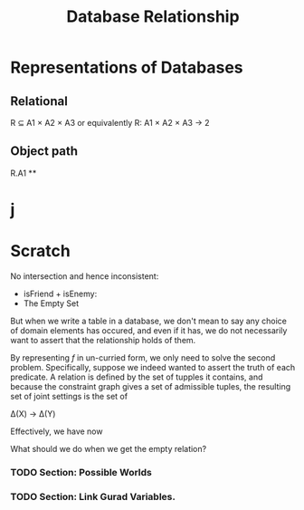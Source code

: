 #+TITLE: Database Relationship


* Representations of Databases
** Relational
R ⊆ A1 × A2 × A3
or equivalently R: A1 × A2 × A3 → 2


** Object path
R.A1
**

* j

* Scratch

No intersection and hence inconsistent:
  - isFriend + isEnemy:
  - The Empty Set

But when we write a table in a database, we don't mean to say any choice of
domain elements has occured, and even if it has, we do not necessarily want to
assert that the relationship holds of them.

By representing $f$ in un-curried form, we only need to solve the second
problem. Specifically, suppose we indeed wanted to assert the truth of each
predicate. A relation is defined by the set of tupples it contains, and because
the constraint graph gives a set of admissible tuples, the resulting set of
joint settings is the set of

Δ(X) → Δ(Y)
#+end_center


Effectively, we have now

What should we do when we get the empty relation?
*** TODO Section: Possible Worlds
*** TODO Section: Link Gurad Variables.
